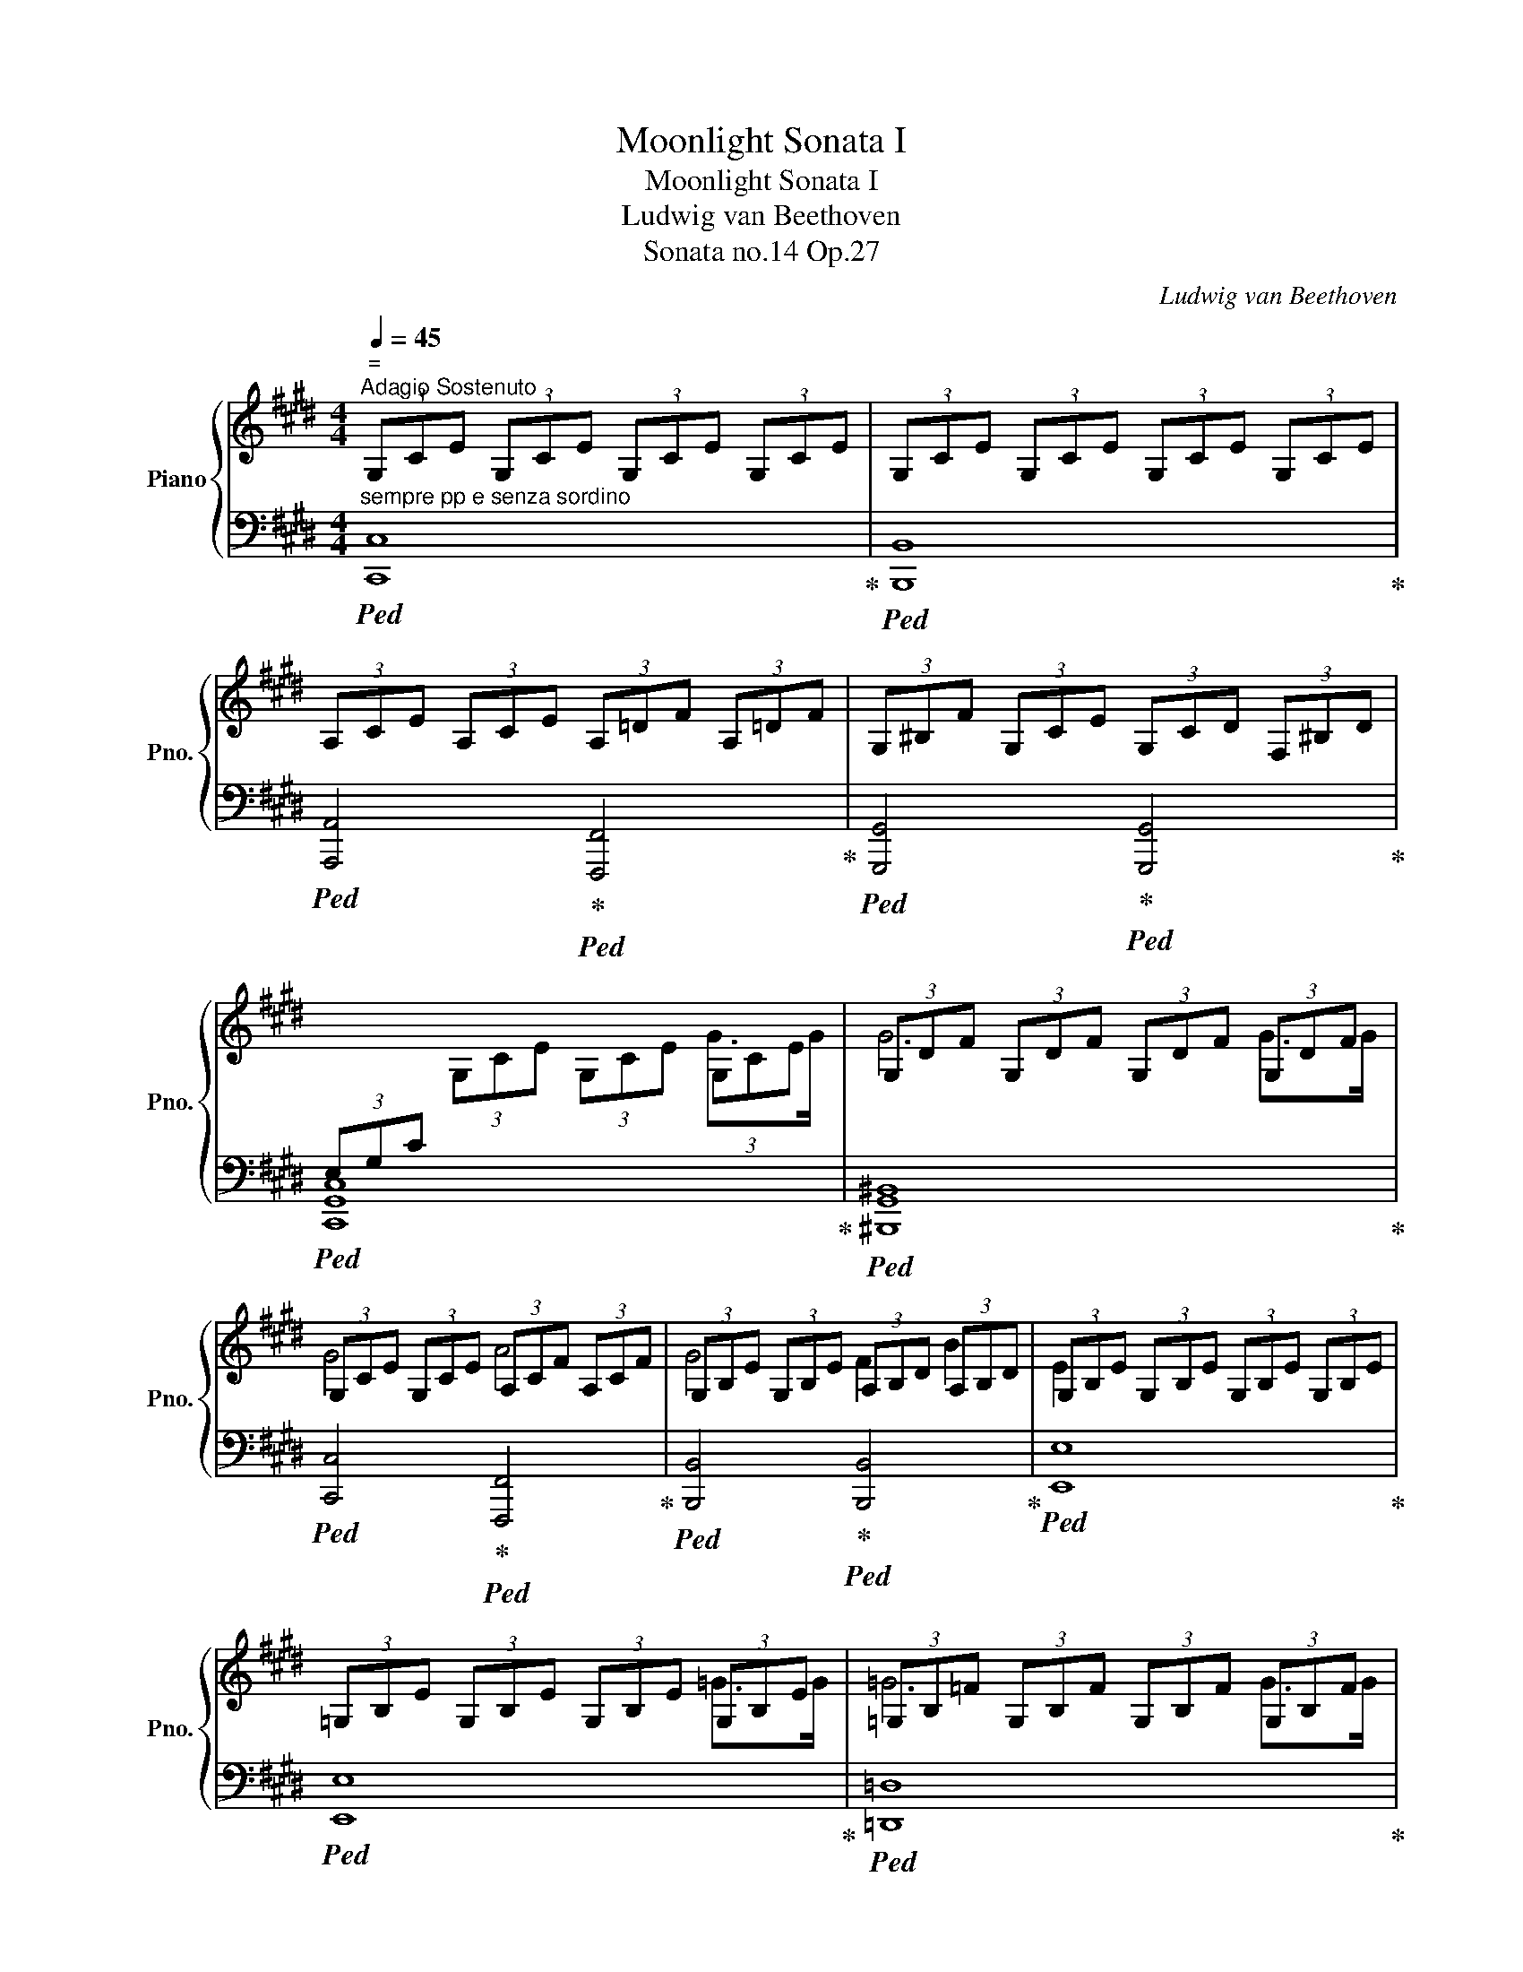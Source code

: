 X:1
T:Moonlight Sonata I
T:Moonlight Sonata I
T:Ludwig van Beethoven
T:Sonata no.14 Op.27
C:Ludwig van Beethoven
%%score { ( 1 3 ) | ( 2 4 ) }
L:1/8
Q:1/4=45
M:4/4
K:E
V:1 treble nm="Piano" snm="Pno."
V:3 treble 
V:2 bass 
V:4 bass 
V:1
"^ =""^Adagio Sostenuto" (3G,CE (3G,CE (3G,CE (3G,CE | (3G,CE (3G,CE (3G,CE (3G,CE | %2
 (3A,CE (3A,CE (3A,=DF (3A,=DF | (3G,^B,F (3G,CE (3G,CD (3F,^B,D | %4
[I:staff +1] (3E,G,C[I:staff -1] (3G,CE (3G,CE (3G,CE | (3G,DF (3G,DF (3G,DF (3G,DF | %6
 (3G,CE (3G,CE (3A,CF (3A,CF | (3G,B,E (3G,B,E (3A,B,D (3A,B,D | (3G,B,E (3G,B,E (3G,B,E (3G,B,E | %9
 (3=G,B,E (3G,B,E (3G,B,E (3G,B,E | (3=G,B,=F (3G,B,F (3G,B,F (3G,B,F | %11
 (3=G,=CE (3G,B,E (3G,^CE (3F,CE | (3F,B,=D (3F,B,D (3=G,B,C (3E,B,C | %13
 (3F,B,=D (3F,B,D (3F,^A,C (3F,A,C | (3B,=DF (3B,DF (3B,^DF (3B,DF | %15
!<(! (3B,E=G (3B,EG!<)!!>(! (3B,EG (3B,EG!>)! | (3B,DF (3B,DF (3B,DF (3B,DF | %17
!<(! (3B,E=G (3B,EG!<)!!>(! (3B,EG (3B,EG!>)! | (3B,DF (3B,DF (3B,=D^E (3B,DE | %19
 (3B,CG (3B,CG (3A,CF (3A,CF | (3=G,B,=D (3G,B,D (3F,A,^D (3F,A,D | %21
[K:bass] (3C,F,A, (3C,F,A, (3C,F,G, (3C,^E,G, | (3F,A,C[K:treble] (3A,CF (3CFA (3CFA | %23
 (3CGB (3CGB (3CGB (3CGB | (3CFA!<(! (3CFA (3^B,FA (3CFA!<)! | (3DFG (3DFG (3DFG (3DFG | %26
 (3EGc (3EGc!>(! (3DFA (3CE^A!>)! |!p! (3^B^B,D (3GB,D (3AB,D (3FB,D | %28
 (3z ^B,D!<(![I:staff +1] (3G,[I:staff -1]B,D[I:staff +1] (3A,!<)!!>(![I:staff -1]B,D[I:staff +1] (3F,!>)![I:staff -1]B,D | %29
[I:staff +1] (3E,[I:staff -1]EG!<(! (3cEG (3e!<)!!>(!EG (3c!>)!EG | %30
 (3z[I:staff +1] E,G,!<(! (3CE,G, (3E!<)!!>(!E,G, (3C!>)!E,G, | %31
"_poco cresc." (3D,A,F,[I:staff -1] (3^B,A,D (3B,FD (3AF^B | %32
[I:staff +1] (3E,CG,[I:staff -1] (3ECG (3EcG (3ecG | (3C^^FE (3^AFc (3Aec (3^^fe^a | %34
 (3^F^B=A (3dBf (3daf (3^bad' | (3^bfa (3df^B (3dAB (3FAD | %36
 (3F^B,D[K:bass] (3A,^B,F, (3A,D,F, (3C,F,A, | (3^B,,F,G, (3A,G,F, (3D,F,A, (3C,F,A, | %38
 (3^B,,F,G, (3A,G,F, (3=D,F,A, (3C,F,A, |!>(! (3^B,,F,G, (3A,G,F, (3C,E,C (3C,E,C!>)! | %40
 (3D,A,C (3D,A,C (3D,G,^B, (3D,F,B, |!pp! (3E,G,C[K:treble] (3G,CE (3G,CE (3G,CE | %42
 (3G,DF (3G,DF (3G,DF (3G,DF | (3G,CE (3G,CE (3A,CF (3A,CF | (3G,B,E (3G,B,E (3A,B,D (3A,B,D | %45
 (3G,B,E (3B,EG (3B,EG (3B,EG | (3B,FA (3B,FA (3B,FA (3B,FA | %47
!<(! (3B,EG (3B,EG!<)!!>(! (3^B,FG (3CFG!>)! |!p! (3DFG (3DFG (3EGc (3EGc | %49
 (3=DFA (3DFA (3^B,FG (3B,FG | (3CEG (3CEG (3C^EG (3CEG |!<(! (3CFA (3CFA!<)!!>(! (3CFA (3CFA!>)! | %52
 (3C^EG (3CEG (3CEG (3CEG |!<(! (3CFA (3CFA!<)!!>(! (3CFA (3CFA!>)! | (3C^EG (3CEG (3CFA (3CFA | %55
 (3=B,FA (3B,FA (3B,FA (3B,EG | (3A,EG (3A,DF (3G,DF (3G,CE | %57
!<(! (3F,CD (3F,CD (3G,CD!<)!!>(! (3A,CD!>)! |!p! (3G,CE (3G,CE (3F,^B,D (3F,B,D | %59
 (3E,G,C (3G,CE (3G,CE (3G,CE | (3G,DF (3G,DF (3G,DF (3G,DF |!<(! (3G,EC (3GEc (3Gec (3gec!<)! | %62
!>(! (3^BdA (3BFA[K:bass] (3DFA,- (3A,G,F,!>)! |!<(! (3[E,C]E[K:treble]C (3GEc (3Gec (3gec!<)! | %64
!>(! (3^BdA (3BFA[K:bass] (3DFA,- (3A,G,F,!>)! |"_dim." (3[E,C]G,C (3ECG, (3z E,G, (3CG,E, | %66
 (3z C,E, (3G,E,C,[I:staff +1] (3G,,C,G,, (3E,,G,,E,, |[I:staff -1] z4 [E,G,C]4 | %68
 !fermata![E,G,C]8 |] %69
V:2
"^sempre pp e senza sordino"!ped! [C,,C,]8!ped-up! |!ped! [B,,,B,,]8!ped-up! | %2
!ped! [A,,,A,,]4!ped-up!!ped! [F,,,F,,]4!ped-up! | %3
!ped! [G,,,G,,]4!ped-up!!ped! [G,,,G,,]4!ped-up! |!ped! [C,,G,,C,]8!ped-up! | %5
!ped! [^B,,,G,,^B,,]8!ped-up! |!ped! [C,,C,]4!ped-up!!ped! [F,,,F,,]4!ped-up! | %7
!ped! [B,,,B,,]4!ped-up!!ped! [B,,,B,,]4!ped-up! |!ped! [E,,E,]8!ped-up! |!ped! [E,,E,]8!ped-up! | %10
!ped! [=D,,=D,]8!ped-up! |!ped! [=C,,=C,]2 [B,,,B,,]2!ped-up!!ped! [^A,,,^A,,]4!ped-up! | %12
!ped! [B,,,B,,]4!ped-up!!ped! E,,2 =G,,2!ped-up! |!ped! F,,4!ped-up!!ped! [F,,,F,,]4!ped-up! | %14
!ped! [B,,,B,,]8- | [B,,,B,,]2!ped-up!!ped! [E,,E,]2 [=G,,=G,]2 [E,,E,]2!ped-up! | %16
!ped! [B,,,B,,]8- | [B,,,B,,]2!ped-up!!ped! [E,,E,]2 [=G,,=G,]2 [E,,E,]2!ped-up! | %18
!ped! [B,,,B,,]4!ped-up!!ped! [G,,,G,,]4!ped-up! | %19
!ped! [^E,,,^E,,]4!ped-up!!ped! [F,,,F,,]4!ped-up! | %20
!ped! [B,,,B,,]4!ped-up!!ped! [^B,,,^B,,]4!ped-up! |!ped! C,,4!ped-up!!ped! C,,4!ped-up! | %22
!ped! [F,,,C,,F,,]8!ped-up! |!ped! [^E,,C,^E,]8!ped-up! | %24
!ped! [F,,F,]4!ped-up!!ped! [D,,D,]2 [C,,C,]2!ped-up! | %25
!ped! [^B,,,G,,^B,,]6!ped-up!!ped! [B,,,G,,B,,]2!ped-up! | %26
!ped! [C,,G,,C,]4!ped-up!!ped! [F,,,F,,]2 [^^F,,,^^F,,]2!ped-up! |!ped! [G,,,G,,]8!ped-up! | %28
!ped! [G,,,G,,]8!ped-up! |!ped! [G,,,G,,]8!ped-up! |!ped! [G,,,G,,]8!ped-up! | %31
!ped! [G,,,G,,]8!ped-up! |!ped! [G,,,G,,]8!ped-up! |!ped! [G,,,G,,]8!ped-up! | %34
!ped! [G,,,G,,]8-!ped-up! |!ped! [G,,,G,,]8-!ped-up! |!ped! [G,,,G,,]8!ped-up! | %37
!ped! [G,,,G,,]8!ped-up! |!ped! [G,,,G,,]8!ped-up! | %39
!ped! [G,,,G,,]4!ped-up!!ped! [A,,,A,,]4!ped-up! | %40
!ped! [F,,,F,,]4!ped-up!!ped! [G,,,G,,]4!ped-up! |!ped! [C,,G,,C,]8!ped-up! | %42
!ped! [^B,,,G,,^B,,]8!ped-up! |!ped! [C,,C,]4!ped-up!!ped! [F,,,F,,]4!ped-up! | %44
!ped! [B,,,B,,]4!ped-up!!ped! [B,,,B,,]4!ped-up! |!ped! [E,,E,]8!ped-up! |!ped! [D,,D,]8!ped-up! | %47
!ped! [E,,E,]4!ped-up!!ped! [D,,D,]2 [C,,C,]2!ped-up! | %48
!ped! [^B,,,G,,^B,,]4!ped-up!!ped! [C,,G,,C,]4!ped-up! | %49
!ped! [F,,,F,,]4!ped-up!!ped! [G,,,G,,]4!ped-up! |!ped! [C,,C,]8- | %51
 [C,,C,]2!ped-up!!ped! [F,,F,]2 [A,,A,]2 [F,,F,]2!ped-up! |!ped! [C,,C,]8- | %53
 [C,,C,]2!ped-up!!ped! [F,,F,]2 [A,,A,]2 [F,,F,]2!ped-up! | %54
!ped! [C,,C,]4!ped-up!!ped! [F,,,F,,]4!ped-up! |!ped! [D,,D,]6!ped-up!!ped! [E,,E,]2!ped-up! | %56
!ped! [C,,C,]2 [D,,D,]2!ped-up!!ped! [^B,,,^B,,]2 [C,,C,]2!ped-up! | %57
!ped! [A,,,A,,]4!ped-up!!ped! [G,,,G,,]2 [F,,,F,,]2!ped-up! | %58
!ped! [G,,,G,,]4!ped-up!!ped! [G,,,G,,]4!ped-up! |!pp!!ped! C,,8!ped-up! |!ped! ^B,,,8!ped-up! | %61
!ped! C,,8!ped-up! |!ped! G,,,8!ped-up! |!ped! C,,8!ped-up! |!ped! G,,,8!ped-up! |!ped! C,,8- | %66
!ped! C,,8!ped-up! |!pp!!ped! C,,4!ped-up!!ped! [C,,G,,C,]4!ped-up! | %68
!ped! !fermata![C,,G,,C,]8!ped-up! |] %69
V:3
 x8 | x8 | x8 | x8 | x6 G>G | G6 G>G | G4 A4 | G4 F2 B2 | E2 x6 | x6 =G>G | =G6 G>G | =G6 F2 | %12
 F4 =G2 E2 | F4 F4 | B,2 x4 B2 | =c6 ^A2 | B6 B2 | =c6 ^A2 | B4 B4 | B4 A4 | =G4 F4 | %21
[K:bass] C4 C2 C2 | F,2[K:treble] x4 c>c | c6 c>c | c4 ^B2 c2 | d6 d2 | e4 d2 c2 | x2 G2 A2 F2 | %28
 x2[I:staff +1] G,2 A,2 F,2 | x2[I:staff -1] c2 e2 c2 | x2[I:staff +1] C2 E2 C2 | x8 | x8 | x8 | %34
 x8 | x8 | x2[I:staff -1][K:bass] x2 (3:2:2A, D,2 C,2 | ^B,,4 D,2 C,2 | ^B,,4 =D,2 C,2 | ^B,,4 x4 | %40
 x8 | x2[K:treble] x4 G>G | G6 G>G | G4 A4 | G4 F2 B2 | E2 x4 B>B | B6 B>B | B4 ^B2 c2 | d4 e4 | %49
 =d4 ^B4 | c6 c2 | =d6 ^B2 | c6 c2 | =d6 ^B2 | c4 c4 | =B6 B2 | A2 A2 G2 G2 | F4 G2 A2 | G4 G4 | %59
 C2 x6 | x8 | x8 | x4[K:bass] x2 ^B,2 | x4/3[K:treble] x20/3 | x4[K:bass] x2 ^B,2 | x8 | x8 | x8 | %68
 x8 |] %69
V:4
 x8 | x8 | x8 | x8 | x8 | x8 | x8 | x8 | x8 | x8 | x8 | x8 | x8 | x8 | x8 | x8 | x8 | x8 | x8 | %19
 x8 | x8 | x8 | x8 | x8 | x8 | x8 | x8 | x8 | x8 | x8 | x8 | x8 | x8 | x8 | x8 | x8 | x8 | x8 | %38
 x8 | x8 | x8 | x8 | x8 | x8 | x8 | x8 | x8 | x8 | x8 | x8 | x8 | x8 | x8 | x8 | x8 | x8 | x8 | %57
 x8 | x8 | G,,6 G,,>G,, | G,,6 G,,>G,, | G,,6 G,,>G,, | G,,6 G,,>G,, | G,,6 G,,>G,, | %64
 G,,6 G,,>G,, | G,,4 C,4 | G,,4 x4 | x8 | x8 |] %69

